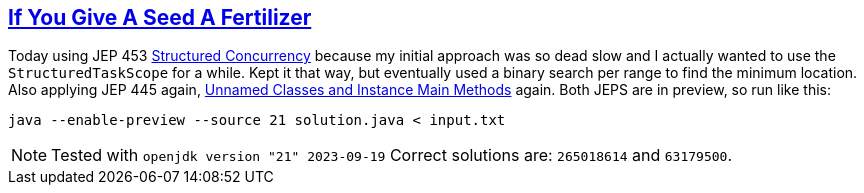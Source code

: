 :tags: JEP453, JEP445, Java

== https://adventofcode.com/2023/day/5[If You Give A Seed A Fertilizer]

Today using JEP 453 https://openjdk.org/jeps/453[Structured Concurrency] because my initial approach was so dead slow and I actually wanted to use the `StructuredTaskScope` for a while. Kept it that way, but eventually used a binary search per range to find the minimum location. Also applying JEP 445 again, https://openjdk.org/jeps/445[Unnamed Classes and Instance Main Methods] again.
Both JEPS are in preview, so run like this:

[source,bash]
----
java --enable-preview --source 21 solution.java < input.txt
----

NOTE: Tested with `openjdk version "21" 2023-09-19`
      Correct solutions are: `265018614` and `63179500`.
